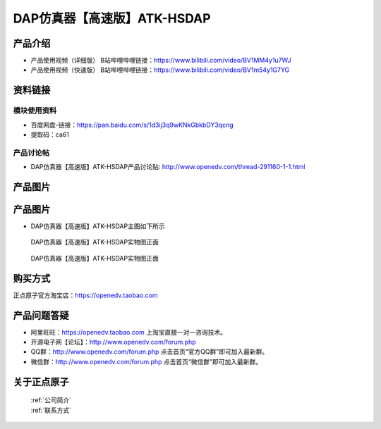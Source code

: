 .. 正点原子产品资料汇总, created by 2020-03-19 正点原子-alientek 

DAP仿真器【高速版】ATK-HSDAP
============================================

产品介绍
----------

- ``产品使用视频（详细版）`` B站哔哩哔哩链接：https://www.bilibili.com/video/BV1MM4y1u7WJ
- ``产品使用视频（快速版）`` B站哔哩哔哩链接：https://www.bilibili.com/video/BV1m54y1G7YG


资料链接
------------

模块使用资料
^^^^^^^^^^

- 百度网盘-链接：https://pan.baidu.com/s/1d3ij3q9wKNkGbkbDY3qcng 
- 提取码：ca61
  
产品讨论帖
^^^^^^^^^^

- DAP仿真器【高速版】ATK-HSDAP产品讨论贴: http://www.openedv.com/thread-291160-1-1.html 


产品图片
--------


产品图片
--------

- DAP仿真器【高速版】ATK-HSDAP主图如下所示

.. _pic_major_ATKHSDAP:

.. figure:: media/ATKHSDAP.png


   
  DAP仿真器【高速版】ATK-HSDAP实物图正面


.. _pic_major_ATKHSDAPb:

.. figure:: media/ATKHSDAPb.png


   
  DAP仿真器【高速版】ATK-HSDAP实物图正面


购买方式
-------- 

正点原子官方淘宝店：https://openedv.taobao.com 




产品问题答疑
------------

- 阿里旺旺：https://openedv.taobao.com 上淘宝直接一对一咨询技术。  
- 开源电子网【论坛】：http://www.openedv.com/forum.php 
- QQ群：http://www.openedv.com/forum.php   点击首页“官方QQ群”即可加入最新群。 
- 微信群：http://www.openedv.com/forum.php 点击首页“微信群”即可加入最新群。
  


关于正点原子  
-----------------

 | :ref:`公司简介` 
 | :ref:`联系方式`

